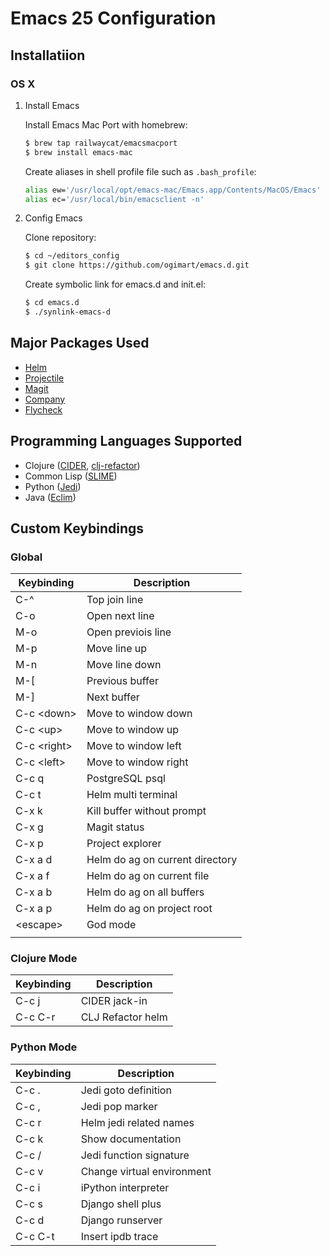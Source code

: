 * Emacs 25 Configuration
** Installatiion
*** OS X
**** Install Emacs
Install Emacs Mac Port with homebrew:

#+BEGIN_SRC bash
  $ brew tap railwaycat/emacsmacport
  $ brew install emacs-mac
#+END_SRC

Create aliases in shell profile file such as ~.bash_profile~:

#+BEGIN_SRC bash
  alias ew='/usr/local/opt/emacs-mac/Emacs.app/Contents/MacOS/Emacs'
  alias ec='/usr/local/bin/emacsclient -n'
#+END_SRC

**** Config Emacs
Clone repository:

#+BEGIN_SRC bash
  $ cd ~/editors_config
  $ git clone https://github.com/ogimart/emacs.d.git
#+END_SRC

Create symbolic link for emacs.d and init.el:

#+BEGIN_SRC bash
  $ cd emacs.d
  $ ./synlink-emacs-d
#+END_SRC

** Major Packages Used
- [[https://github.com/emacs-helm/helm][Helm]]
- [[https://github.com/bbatsov/projectile][Projectile]]
- [[https://magit.vc/][Magit]]
- [[http://company-mode.github.io/][Company]]
- [[http://www.flycheck.org/en/latest/][Flycheck]]
** Programming Languages Supported
- Clojure ([[https://github.com/clojure-emacs/cider][CIDER]], [[https://github.com/clojure-emacs/clj-refactor.el][clj-refactor]])
- Common Lisp ([[https://common-lisp.net/project/slime/][SLIME]])
- Python ([[https://github.com/tkf/emacs-jedi][Jedi]])
- Java ([[http://eclim.org/][Eclim]])
** Custom Keybindings
*** Global
| Keybinding  | Description                     |
|-------------+---------------------------------|
| C-^         | Top join line                   |
| C-o         | Open next line                  |
| M-o         | Open previois line              |
| M-p         | Move line up                    |
| M-n         | Move line down                  |
| M-[         | Previous buffer                 |
| M-]         | Next buffer                     |
| C-c <down>  | Move to window down             |
| C-c <up>    | Move to window up               |
| C-c <right> | Move to window left             |
| C-c <left>  | Move to window right            |
| C-c q       | PostgreSQL psql                 |
| C-c t       | Helm multi terminal             |
| C-x k       | Kill buffer without prompt      |
| C-x g       | Magit status                    |
| C-x p       | Project explorer                |
| C-x a d     | Helm do ag on current directory |
| C-x a f     | Helm do ag on current file      |
| C-x a b     | Helm do ag on all buffers       |
| C-x a p     | Helm do ag on project root      |
| <escape>    | God mode                        |
|-------------+---------------------------------|
|             |                                 |
*** Clojure Mode
| Keybinding | Description       |
|------------+-------------------|
| C-c j      | CIDER jack-in     |
| C-c C-r    | CLJ Refactor helm |
|------------+-------------------|
*** Python Mode
| Keybinding | Description                |
|------------+----------------------------|
| C-c .      | Jedi goto definition       |
| C-c ,      | Jedi pop marker            |
| C-c r      | Helm jedi related names    |
| C-c k      | Show documentation         |
| C-c /      | Jedi function signature    |
| C-c v      | Change virtual environment |
| C-c i      | iPython interpreter        |
| C-c s      | Django shell plus          |
| C-c d      | Django runserver           |
| C-c C-t    | Insert ipdb trace          |
|------------+----------------------------|

